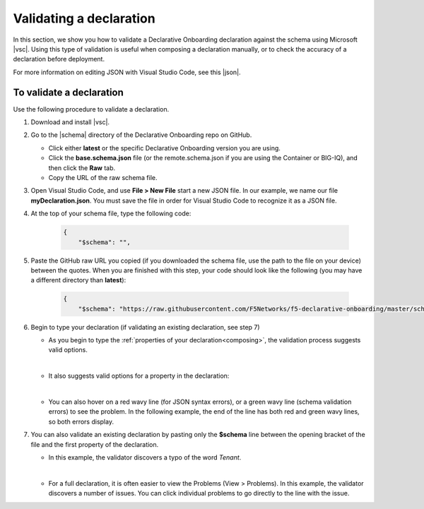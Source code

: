 .. _validate:

Validating a declaration
------------------------
In this section, we show you how to validate a Declarative Onboarding declaration against the schema using Microsoft |vsc|. Using this type of validation is useful when composing a declaration manually, or to check the accuracy of a declaration before deployment.

For more information on editing JSON with Visual Studio Code, see this |json|. 


To validate a declaration
~~~~~~~~~~~~~~~~~~~~~~~~~
Use the following procedure to validate a declaration.

1.  Download and install |vsc|.
2.  Go to the |schema| directory of the Declarative Onboarding repo on GitHub.

    - Click either **latest** or the specific Declarative Onboarding version you are using.
    - Click the **base.schema.json** file (or the remote.schema.json if you are using the Container or BIG-IQ), and then click the **Raw** tab.
    - Copy the URL of the raw schema file.

3. Open Visual Studio Code, and use **File > New File** start a new JSON file. In our example, we name our file **myDeclaration.json**.  You must save the file in order for Visual Studio Code to recognize it as a JSON file.
4. At the top of your schema file, type the following code:
    
    .. code-block:: json

        {
            "$schema": "",

5. Paste the GitHub raw URL you copied (if you downloaded the schema file, use the path to the file on your device) between the quotes.  When you are finished with this step, your code should look like the following (you may have a different directory than **latest**):    

    .. code-block:: json

        {
            "$schema": "https://raw.githubusercontent.com/F5Networks/f5-declarative-onboarding/master/schema/latest/base.schema.json",




6. Begin to type your declaration (if validating an existing declaration, see step 7)

   - As you begin to type the :ref:`properties of your declaration<composing>`, the validation process suggests valid options.

   .. image:: /images/validate-1.png
    

   | 

   - It also suggests valid options for a property in the declaration:

   .. image:: /images/validate-1a.png 

   
   |

   - You can also hover on a red wavy line (for JSON syntax errors), or a green wavy line (schema validation errors) to see the problem. In the following example, the end of the line has both red and green wavy lines, so both errors display.

   .. image:: /images/validate-2a.png


7. You can also validate an existing declaration by pasting only the **$schema** line between the opening bracket of the file and the first property of the declaration. 

   - In this example, the validator discovers a typo of the word *Tenant*.

   .. image:: /images/validate-3.png

   |


   - For a full declaration, it is often easier to view the Problems (View > Problems). In this example, the validator discovers a number of issues. You can click individual problems to go directly to the line with the issue.

   .. image:: /images/validate-4.png


   


.. |vsc| raw:: html

   <a href="https://code.visualstudio.com/" target="_blank">Visual Studio Code</a>

.. |json| raw:: html

   <a href="https://code.visualstudio.com/docs/languages/json" target="_blank">Microsoft document</a>

.. |schema| raw:: html

   <a href="https://github.com/F5Networks/f5-declarative-onboarding/tree/master/schema" target="_blank">schema</a>


